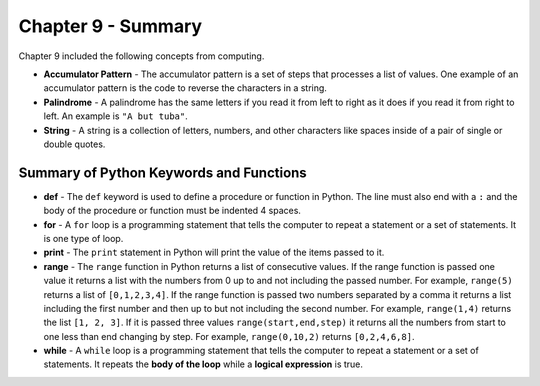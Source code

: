 ..  Copyright (C)  Mark Guzdial, Barbara Ericson, Briana Morrison
    Permission is granted to copy, distribute and/or modify this document
    under the terms of the GNU Free Documentation License, Version 1.3 or
    any later version published by the Free Software Foundation; with
    Invariant Sections being Forward, Prefaces, and Contributor List,
    no Front-Cover Texts, and no Back-Cover Texts.  A copy of the license
    is included in the section entitled "GNU Free Documentation License".

.. setup for automatic question numbering.

.. 	qnum::
	:start: 1
	:prefix: csp-9-6-


Chapter 9 - Summary
============================

Chapter 9 included the following concepts from computing.

..	index::
    single: accumulator pattern
    single: for loop
    single: palindrome
    single: range
	single: string

- **Accumulator Pattern** - The accumulator pattern is a set of steps that processes a list of values.  One example of an accumulator pattern is the code to reverse the characters in a string.
- **Palindrome** - A palindrome has the same letters if you read it from left to right as it does if you read it from right to left.  An example is ``"A but tuba"``.  
- **String** - A string is a collection of letters, numbers, and other characters like spaces inside of a pair of single or double quotes.

Summary of Python Keywords and Functions
-------------------------------------------- 

- **def** - The ``def`` keyword is used to define a procedure or function in Python.  The line must also end with a ``:`` and the body of the procedure or function must be indented 4 spaces.
- **for** - A ``for`` loop is a programming statement that tells the computer to repeat a statement or a set of statements. It is one type of loop. 
- **print** - The ``print`` statement in Python will print the value of the items passed to it.  
- **range** - The ``range`` function in Python returns a list of consecutive values.  If the range function is passed one value it returns a list with the numbers from 0 up to and not including the passed number.  For example, ``range(5)`` returns a list of ``[0,1,2,3,4]``.  If the range function is passed two numbers separated by a comma it returns a list including the first number and then up to but not including the second number.  For example, ``range(1,4)`` returns the list ``[1, 2, 3]``.  If it is passed three values ``range(start,end,step)`` it returns all the numbers from start to one less than end changing by step.  For example, ``range(0,10,2)`` returns ``[0,2,4,6,8]``.
- **while** - A ``while`` loop is a programming statement that tells the computer to repeat a statement or a set of statements. It repeats the **body of the loop** while a **logical expression** is true.